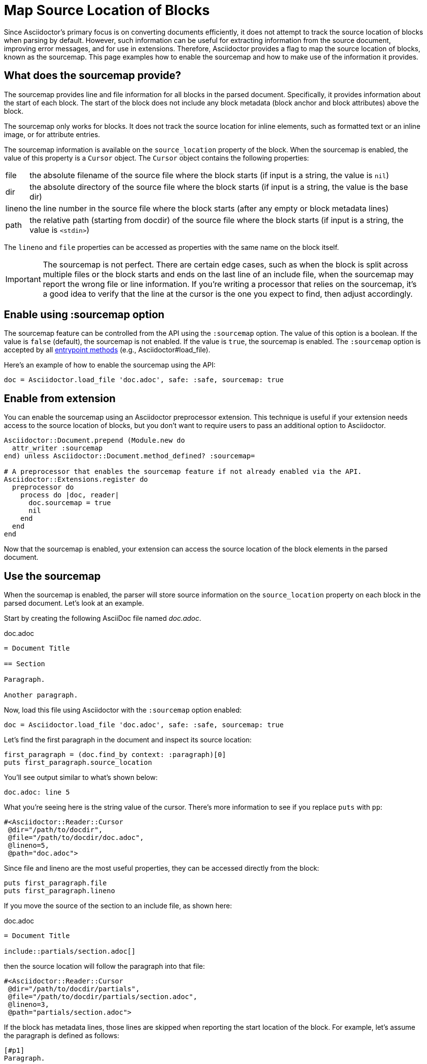 = Map Source Location of Blocks
:navtitle: Enable the Sourcemap

Since Asciidoctor's primary focus is on converting documents efficiently, it does not attempt to track the source location of blocks when parsing by default.
However, such information can be useful for extracting information from the source document, improving error messages, and for use in extensions.
Therefore, Asciidoctor provides a flag to map the source location of blocks, known as the sourcemap.
This page examples how to enable the sourcemap and how to make use of the information it provides.

== What does the sourcemap provide?

The sourcemap provides line and file information for all blocks in the parsed document.
Specifically, it provides information about the start of each block.
The start of the block does not include any block metadata (block anchor and block attributes) above the block.

The sourcemap only works for blocks.
It does not track the source location for inline elements, such as formatted text or an inline image, or for attribute entries.

The sourcemap information is available on the `source_location` property of the block.
When the sourcemap is enabled, the value of this property is a `Cursor` object.
The `Cursor` object contains the following properties:

[horizontal]
file:: the absolute filename of the source file where the block starts (if input is a string, the value is `nil`)
dir:: the absolute directory of the source file where the block starts (if input is a string, the value is the base dir)
lineno:: the line number in the source file where the block starts (after any empty or block metadata lines)
path:: the relative path (starting from docdir) of the source file where the block starts (if input is a string, the value is `<stdin>`)

The `lineno` and `file` properties can be accessed as properties with the same name on the block itself.

IMPORTANT: The sourcemap is not perfect.
There are certain edge cases, such as when the block is split across multiple files or the block starts and ends on the last line of an include file, when the sourcemap may report the wrong file or line information.
If you're writing a processor that relies on the sourcemap, it's a good idea to verify that the line at the cursor is the one you expect to find, then adjust accordingly.

== Enable using :sourcemap option

The sourcemap feature can be controlled from the API using the `:sourcemap` option.
The value of this option is a boolean.
If the value is `false` (default), the sourcemap is not enabled.
If the value is `true`, the sourcemap is enabled.
The `:sourcemap` option is accepted by all xref:index.adoc#entrypoints[entrypoint methods] (e.g., Asciidoctor#load_file).

Here's an example of how to enable the sourcemap using the API:

[,ruby]
----
doc = Asciidoctor.load_file 'doc.adoc', safe: :safe, sourcemap: true
----

== Enable from extension

You can enable the sourcemap using an Asciidoctor preprocessor extension.
This technique is useful if your extension needs access to the source location of blocks, but you don't want to require users to pass an additional option to Asciidoctor.

[,ruby]
----
Asciidoctor::Document.prepend (Module.new do
  attr_writer :sourcemap
end) unless Asciidoctor::Document.method_defined? :sourcemap=

# A preprocessor that enables the sourcemap feature if not already enabled via the API.
Asciidoctor::Extensions.register do
  preprocessor do
    process do |doc, reader|
      doc.sourcemap = true
      nil
    end
  end
end
----

Now that the sourcemap is enabled, your extension can access the source location of the block elements in the parsed document.

== Use the sourcemap

When the sourcemap is enabled, the parser will store source information on the `source_location` property on each block in the parsed document.
Let's look at an example.

Start by creating the following AsciiDoc file named [.path]_doc.adoc_.

.doc.adoc
[,asciidoc]
----
= Document Title

== Section

Paragraph.

Another paragraph.
----

Now, load this file using Asciidoctor with the `:sourcemap` option enabled:

[,ruby]
----
doc = Asciidoctor.load_file 'doc.adoc', safe: :safe, sourcemap: true
----

Let's find the first paragraph in the document and inspect its source location:

[,ruby]
----
first_paragraph = (doc.find_by context: :paragraph)[0]
puts first_paragraph.source_location
----

You'll see output similar to what's shown below:

[.output]
....
doc.adoc: line 5
....

What you're seeing here is the string value of the cursor.
There's more information to see if you replace `puts` with `pp`:

[.output]
....
#<Asciidoctor::Reader::Cursor
 @dir="/path/to/docdir",
 @file="/path/to/docdir/doc.adoc",
 @lineno=5,
 @path="doc.adoc">
....

Since file and lineno are the most useful properties, they can be accessed directly from the block:

[,ruby]
----
puts first_paragraph.file
puts first_paragraph.lineno
----

If you move the source of the section to an include file, as shown here:

.doc.adoc
[,asciidoc]
----
= Document Title

\include::partials/section.adoc[]
----

then the source location will follow the paragraph into that file:

[.output]
....
#<Asciidoctor::Reader::Cursor
 @dir="/path/to/docdir/partials",
 @file="/path/to/docdir/partials/section.adoc",
 @lineno=3,
 @path="partials/section.adoc">
....

If the block has metadata lines, those lines are skipped when reporting the start location of the block.
For example, let's assume the paragraph is defined as follows:

[,asciidoc]
----
[#p1]
Paragraph.
----

The lineno of the paragraph in the source location is now one greater than before:

[.output]
....
#<Asciidoctor::Reader::Cursor
 @dir="/path/to/docdir/partials",
 @file="/path/to/docdir/partials/section.adoc",
 @lineno=4,
 @path="partials/section.adoc">
....

If you're writing a custom converter, the source location is not available for inline elements.
However, you can access the source location of the parent element (e.g., `node.parent.source_location`), which should at least get you close to the location of the element.
